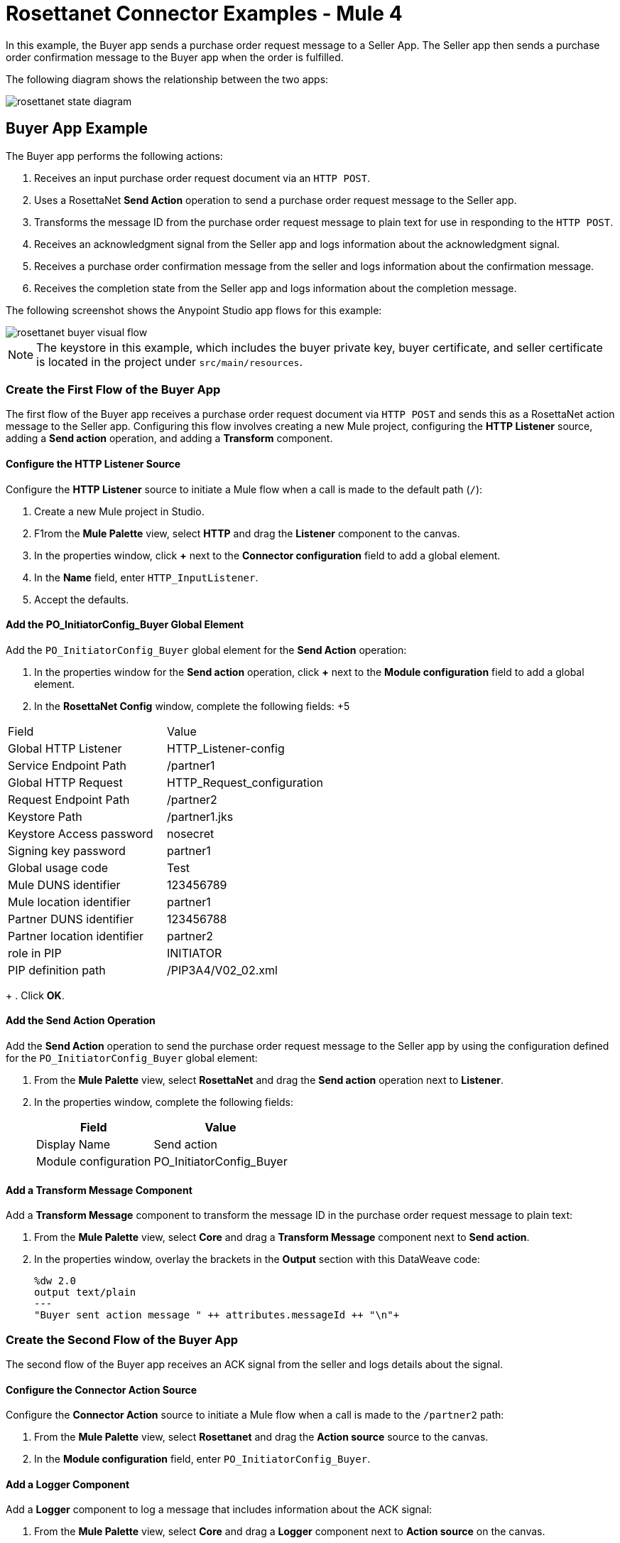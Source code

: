 = Rosettanet Connector Examples - Mule 4

In this example, the Buyer app sends a purchase order request message to a Seller App. The Seller app then sends a purchase order confirmation message to the Buyer app when the order is fulfilled.

The following diagram shows the relationship between the two apps:

image::rosettanet-state-diagram.png[]

== Buyer App Example

The Buyer app performs the following actions:

. Receives an input purchase order request document via an `HTTP POST`.
. Uses a RosettaNet *Send Action* operation to send a purchase order request message to the Seller app.
. Transforms the message ID from the purchase order request message to plain text for use in responding to the `HTTP POST`.
. Receives an acknowledgment signal from the Seller app and logs information about the acknowledgment signal.
. Receives a purchase order confirmation message from the seller and logs information about the confirmation message.
. Receives the completion state from the Seller app and logs information about the completion message.

The following screenshot shows the Anypoint Studio app flows for this example:

image::rosettanet-buyer-visual-flow.png[]

NOTE: The keystore in this example, which includes the buyer private key, buyer certificate, and seller certificate is located in the project under `src/main/resources`.

=== Create the First Flow of the Buyer App

The first flow of the Buyer app receives a purchase order request document via `HTTP POST` and sends this as a RosettaNet action message to the Seller app. Configuring this flow involves creating a new Mule project, configuring the *HTTP Listener* source, adding a *Send action* operation, and adding a *Transform* component.

==== Configure the HTTP Listener Source

Configure the *HTTP Listener* source to initiate a Mule flow when a call is made to the default path (`/`):

. Create a new Mule project in Studio.
. F1rom the *Mule Palette* view, select *HTTP* and drag the *Listener* component to the canvas.
. In the properties window, click *+* next to the *Connector configuration* field to add a global element.
. In the *Name* field, enter `HTTP_InputListener`.
. Accept the defaults.

==== Add the PO_InitiatorConfig_Buyer Global Element 

Add the `PO_InitiatorConfig_Buyer` global element for the *Send Action* operation:

. In the properties window for the *Send action* operation, click *+* next to the *Module configuration* field to add a global element.
. In the *RosettaNet Config* window, complete the following fields:
+5
[%header%autowidth.spread]
|===
|Field|Value
|Global HTTP Listener|HTTP_Listener-config
|Service Endpoint Path|/partner1
|Global HTTP Request|HTTP_Request_configuration
|Request Endpoint Path|/partner2
|Keystore Path |/partner1.jks
|Keystore Access password |nosecret
|Signing key password |partner1
|Global usage code |Test
|Mule DUNS identifier|123456789
|Mule location identifier | partner1
|Partner DUNS identifier | 123456788
|Partner location identifier | partner2
|role in PIP | INITIATOR
|PIP definition path | /PIP3A4/V02_02.xml
|===
+
. Click *OK*.

==== Add the Send Action Operation

Add the *Send Action* operation to send the purchase order request message to the Seller app by using the configuration defined for the `PO_InitiatorConfig_Buyer` global element:

. From the *Mule Palette* view, select *RosettaNet* and drag the  *Send action* operation next to *Listener*.
. In the properties window, complete the following fields:
+
[%header%autowidth.spread]
|===
|Field|Value
|Display Name|Send action
|Module configuration|PO_InitiatorConfig_Buyer
|===

==== Add a Transform Message Component

Add a *Transform Message* component to transform the message ID in the purchase order request message to plain text:

. From the *Mule Palette* view, select *Core* and drag a *Transform Message* component next to *Send action*.
. In the properties window, overlay the brackets in the *Output* section with this DataWeave code:
+
[source,dataweave,linenums]
----
%dw 2.0
output text/plain
---
"Buyer sent action message " ++ attributes.messageId ++ "\n"+
----

=== Create the Second Flow of the Buyer App

The second flow of the Buyer app receives an ACK signal from the seller and logs details about the signal. 

==== Configure the Connector Action Source

Configure the *Connector Action* source to initiate a Mule flow when a call is made to the `/partner2` path:

. From the *Mule Palette* view, select *Rosettanet* and drag the *Action source* source to the canvas.
. In the *Module configuration* field, enter `PO_InitiatorConfig_Buyer`.

==== Add a Logger Component

Add a *Logger* component to log a message that includes information about the ACK signal:

. From the *Mule Palette* view, select *Core* and drag a *Logger* component next to *Action source* on the canvas.
. In the *Message* field, enter the following text:
+
`"Buyer received action message #[attributes.messageId]"`

=== Create the Third Flow of the Buyer App

The third flow of the Buyer app receives a purchase order completion message from the seller and logs information about the completion message.  

==== Configure the Completion Source

Configure the *Completion* source to listen for a purchase order completion message from the seller:

. From the Mule Palette view, select *Rosettanet* and drag the *Completion source* source to the canvas.
. In the *Module configuration* field, enter `PO_InitiatorConfig_Buyer`.

==== Add a Logger Component

Add a *Logger* component to log information about the purchase order completion message:

. From the *Mule Palette* view, select *Core* and drag a *Logger* component next to *Completion source* on the canvas.
. In the *Message* field, enter the following text:
+
`Buyer action message #[attributes.replyAttributes.messageId] completed as #[payload.completionCode]`

==== Save and Run the App

To save the app, click *File > Save*.

To run the app, click *Run > Run as > Mule Application*. 

==== XML for the Buyer App

Paste this code into the Studio XML editor to quickly load the flow for the Buyer app example into your Mule app:

[source,xml,linenums]
----
<?xml version="1.0" encoding="UTF-8"?>

<mule xmlns:ee="http://www.mulesoft.org/schema/mule/ee/core"
	xmlns:http="http://www.mulesoft.org/schema/mule/http"
	xmlns:rosetta="http://www.mulesoft.org/schema/mule/rosetta"
	xmlns="http://www.mulesoft.org/schema/mule/core"
	xmlns:doc="http://www.mulesoft.org/schema/mule/documentation"
	xmlns:xsi="http://www.w3.org/2001/XMLSchema-instance"
	xsi:schemaLocation="
http://www.mulesoft.org/schema/mule/http http://www.mulesoft.org/schema/mule/http/current/mule-http.xsd 
http://www.mulesoft.org/schema/mule/ee/core http://www.mulesoft.org/schema/mule/ee/core/current/mule-ee.xsd 
http://www.mulesoft.org/schema/mule/core
http://www.mulesoft.org/schema/mule/core/current/mule.xsd
http://www.mulesoft.org/schema/mule/rosetta
http://www.mulesoft.org/schema/mule/rosetta/current/mule-rosetta.xsd
http://www.mulesoft.org/schema/mule/http
http://www.mulesoft.org/schema/mule/http/current/mule-http.xsd
http://www.mulesoft.org/schema/mule/ee/core
http://www.mulesoft.org/schema/mule/ee/core/current/mule-ee.xsd">
	<http:listener-config name="HTTP_Listener_config"
	doc:name="HTTP Listener config" >
		<http:listener-connection host="localhost" port="8081" />
	</http:listener-config>
	<http:request-config name="HTTP_Request_configuration"
	doc:name="HTTP Request configuration">
		<http:request-connection host="localhost" port="8082" />
	</http:request-config>
	<rosetta:config name="PO_InitiatorConfig_Buyer"
	pipRole="INITIATOR" doc:name="RosettaNet Config"
	listenerConfigName="HTTP_Listener_config"
	servicePath="/partner1"
	requesterConfigName="HTTP_Request_configuration"
	requestPath="/partner2"
	keystorePath="/partner1.jks"
	keystorePass="nosecret"
	privatePass="partner1"
	globalUsageCode="Test"
	selfBusinessIdentifier="123456789"
	selfLocationId="partner1"
	partnerBusinessIdentifier="123456788"
	partnerLocationId="partner2"
	pipFile="/PIP3A4/V02_02.xml"/>
	<http:listener-config name="HTTP_InputListener"
	doc:name="HTTP Listener config" >
		<http:listener-connection host="localhost" port="8801" />
	</http:listener-config>
	<flow name="Send-Purchase-Order-Request" >
		<http:listener doc:name="Listener" config-ref="HTTP_InputListener"
		path="/"
		allowedMethods="POST"/>
		<rosetta:send-action doc:name="Send action"
		 config-ref="PO_InitiatorConfig_Buyer"/>
		<ee:transform doc:name="Transform Message"  >
			<ee:message >
				<ee:set-payload ><![CDATA[%dw 2.0
output text/plain
---
"Buyer sent action message " ++ attributes.messageId ++ "\n"]]></ee:set-payload>
			</ee:message>
		</ee:transform>
	</flow>
	<flow name="Receive-Purchase-Order-Confirmation"  >
		<rosetta:action-source doc:name="Action source"
		config-ref="PO_InitiatorConfig_Buyer"/>
		<logger level="INFO" doc:name="Logger"
		message="Buyer received action message #[attributes.messageId]"/>
	</flow>
	<flow name="Send-Purchase-Order-Completion" >
		<rosetta:completion-source doc:name="Completion"
		config-ref="PO_InitiatorConfig_Buyer"/>
		<logger level="INFO" doc:name="Logger"
		message="Buyer action message #[attributes.replyAttributes.messageId] completed as #[payload.completionCode]"/>
	</flow>
</mule>
----

== Seller App Example

The Seller app performs the following actions:

. Receives an input purchase order request confirmation document via an `HTTP POST`.
. Uses a RosettaNet *Send Action* operation to send a purchase order confirmation message to the buyer.
. Transforms the RosettaNet message ID from the purchase order confirmation message to plain text for use in responding to the `HTTP POST`.
. Receives a purchase order request message from the Buyer app and logs information about the request message.
. Receives an Acknowledgement signal from the Buyer app and logs information about the Acknowledgement signal.
. Receives the completion state from the Buyer app and logs information about the completion message. 

The following screenshot shows the Anypoint Studio app flows for this example:

image::rosettanet-seller-visual-flow.png[]

NOTE: The keystore in this example, which includes the seller private key, seller certificate, and buyer certificate is located in the project under `src/main/resources`.

=== Create the First Flow of the Seller App

The first flow of the Seller app receives a purchase order request confirmation document via `HTTP POST` sends this as a RosettaNet action message to the Buyer app. Configuring this flow involves creating a new Mule project, configuring the *HTTP Listener* source, configuring the RosettaNet *Send action* operation, and adding a *Transform* component.

==== Configure the HTTP Listener Source

Configure the *HTTP Listener* source to initiate a Mule flow when a call is made to the default path (`/`):

. Create a new Mule project in Studio.
. From the Mule Palette view, select *HTTP* and drag the Listener component to the canvas.
. In the properties window, click *+* next to the Connector configuration field to add a global element.
. In *Name*, enter `hTTP_InputListener`.
. In *Port*, enter `8082`.
. In *Read timeout*, enter `3000`. 

==== Add a Global Element for the Send Action Operation 

Create a global element named `PO_ResponderConfig_Seller` for the *Send Action* operation.

. In the properties window for the *Send action* operation, click *+* next to the *Module configuration* field to add a global element.
. In the *RosettaNet Config* window, configure the following fields:
+
[%header%autowidth.spread]
|===
|Field|Value
|Global HTTP Listener|HTTP_Listener-config
|Service Endpoint Path|/partner2
|Global HTTP Request|HTTP_Request_configuration
|Request Endpoint Path|/partner1
|Keystore Path |/partner2.jks
|Keystore Access password |nosecret
|Signing key password |partner2
|Global usage code |Test
|Mule DUNS identifier|123456788
|Mule location identifier | partner2
|Partner DUNS identifier | 123456789
|Partner location identifier | partner1
|role in PIP | RESPONDER
|PIP definition path | /PIP3A4/V02_02.xml
|===
+
. Click *OK*.

==== Add the Send Action Operation

Add the *Send Action* operation to send a purchase order confirmation message to the Buyer app:

. From the *Mule Palette* view, select *RosettaNet* and drag the  *Send action* operation next to *Listener*.
. In the properties window, configure the following fields:
+
[%header%autowidth.spread]
|===
|Field|Value
|Display Name|Send action
|Module configuration|PO_ResponderConfig_Seller
|===
+
. Click *OK*.

==== Add a Transform Message Component

Add a *Transform Message* component to transform the message ID from the purchase order confirmation request document for use in responding to the `HTTP POST`.

. From the *Mule Palette* view, select *Core* and drag a *Transform Message* component next to *Send action* on the canvas.
. In the properties window, overlay the brackets in the *Output* section with this DataWeave code:
+
[source,dataweave,linenums]
----
%dw 2.0
output text/plain
---
"Seller sent action message " ++ attributes.messageId ++ "\n"
----

=== Create the Second Flow of the Seller App

The second flow of the Seller app receives the purchase order request from the Buyer app and logs information about the request:

==== Configure the Action Source

Configure the *Action* source to receive incoming RosettaNet messages. 

. From the Mule Palette view, select *Rosettanet* and drag the *Action source* source to the canvas.
. In the *Module configuration* field, enter `PO_ResponderConfig_Seller`.

==== Add a Logger Component

Add a *Logger* component to log the received RosettaNet messages:

. From the *Mule Palette* view, select *Core* and drag a *Logger* component next to *Completion source* on the canvas.
. In the *Message* field, enter the following text:
+
Seller received action message #[attributes.messageId]

=== Create the Third Flow of the Seller App

The third flow of the Seller app sends a purchase order completion message to the Buyer app and logs the message details. Configuring this flow involves configuring the *Action* source and adding a *Logger* component.

==== Configuring the Action Source

Configure the *Action* source to receive 

==== Adding a Logger Component

Add a *Logger* component to log details about the purchase order completion message.

. From the *Mule Palette* view, select *Core* and drag a *Logger* component next to *Action source* on the canvas.
. In the *Message* field, enter the following text:
+
`Seller action message #[attributes.replyAttributes.messageId] completed as #[payload.completionCode]`

==== Save and Run the App

To save the app, click *File > Save*.

To run the app, click *Run > Run as > Mule Application*. 

=== XML for the Seller App

Paste this code into the Studio XML editor to quickly load the flow for this example into your Mule app:

[source,xml,linenums]
----
<?xml version="1.0" encoding="UTF-8"?>

<mule xmlns:ee="http://www.mulesoft.org/schema/mule/ee/core"
	xmlns:http="http://www.mulesoft.org/schema/mule/http"
	xmlns:rosetta="http://www.mulesoft.org/schema/mule/rosetta"
	xmlns="http://www.mulesoft.org/schema/mule/core"
	xmlns:doc="http://www.mulesoft.org/schema/mule/documentation"
	xmlns:xsi="http://www.w3.org/2001/XMLSchema-instance" xsi:schemaLocation="
http://www.mulesoft.org/schema/mule/core
http://www.mulesoft.org/schema/mule/core/current/mule.xsd
http://www.mulesoft.org/schema/mule/rosetta
http://www.mulesoft.org/schema/mule/rosetta/current/mule-rosetta.xsd
http://www.mulesoft.org/schema/mule/http
http://www.mulesoft.org/schema/mule/http/current/mule-http.xsd
http://www.mulesoft.org/schema/mule/ee/core
http://www.mulesoft.org/schema/mule/ee/core/current/mule-ee.xsd">
	<http:listener-config name="HTTP_Listener_config"
	doc:name="HTTP Listener config" >
		<http:listener-connection host="localhost" port="8082" />
	</http:listener-config>
	<http:request-config name="HTTP_Request_configuration"
	doc:name="HTTP Request configuration" >
		<http:request-connection host="localhost" port="8081" />
	</http:request-config>
	<rosetta:config name="PO_ResponderConfig_Seller"
	pipRole="RESPONDER"
	doc:name="RosettaNet Config"
	listenerConfigName="HTTP_Listener_config"
	servicePath="/partner2"
	requesterConfigName="HTTP_Request_configuration"
	requestPath="/partner1"
	keystorePath="/partner2.jks"
	keystorePass="nosecret"
	privatePass="partner2"
	globalUsageCode="Test"
	partnerBusinessIdentifier="123456789"
	partnerLocationId="partner1"
	selfBusinessIdentifier="123456788"
	selfLocationId="partner2" pipFile="/PIP3A4/V02_02.xml"/>
	<http:listener-config name="HTTP_InputListener"
	doc:name="HTTP Listener config" >
		<http:listener-connection host="localhost" port="8802" />
	</http:listener-config>
	<flow name="Send-Purchase-Order-Confirmation">
		<http:listener doc:name="Listener"
		config-ref="HTTP_InputListener"
		path="/" allowedMethods="POST"/>
		<rosetta:send-action doc:name="Send action"
		 config-ref="PO_ResponderConfig_Seller"/>
		<ee:transform doc:name="Transform Message">
			<ee:message >
				<ee:set-payload ><![CDATA[%dw 2.0
output text/plain
---
"Seller sent action message " ++ attributes.messageId ++ "\n"]]></ee:set-payload>
			</ee:message>
		</ee:transform>
	</flow>
	<flow name="Receive-Purchase-Order-Request">
		<rosetta:action-source doc:name="Action source"
		config-ref="PO_ResponderConfig_Seller"/>
		<logger level="INFO" doc:name="Logger"
		 message="Seller received action message #[attributes.messageId]"/>
	</flow>
	<flow name="Send-Purchase-Order-Completion">
		<rosetta:completion-source doc:name="Completion"
		config-ref="PO_ResponderConfig_Seller"/>
		<logger level="INFO" doc:name="Logger"
		message="Seller action message #[attributes.replyAttributes.messageId] completed as #[payload.completionCode]"/>
	</flow>
</mule>
----

== Test the Examples

To test the Buyer and Seller apps, do the following after you run the apps:

. Provide the purchase order request to the Buyer app.
. Provide the purchase order request response to the Seller app.

=== Provide the Purchase Order Request Document

Use an HTTP POST to the Buyer app `HTTP_InputListener` endpoint to provide the purchase order request to send to the seller.

You can download a https://s3-us-west-2.amazonaws.com/mulesoft-sites-vendorcontent/public-assets/sample-purchase-order-request-content.xml[sample purchase order request]. You can then use any HTTP tool, such as a browser plugin, standalone tool such as PostMan, console tool such as `curl` to POST the data to the Buyer app.

For example, the following `curl` command posts a purchase order request:

`+curl -v -H "Content-Type: application/text" -XPOST --data-binary @sample-purchase-order-request-content.xml http://localhost:8801+`

RosettaNet Connector generates a RosettaNet message based on the purchase order request and sends it to the seller, responding to the HTTP POST operation with a message identifier. In your console, your output should look like this:

[source,java,linenums]
----
INFO  ... Seller received action message pMAIhTBMsGzAf/NFx83KBO9nt+T+DV2RNLhwlpNqnXM=0
INFO  ... Buyer action message pMAIhTBMsGzAf/NFx83KBO9nt+T+DV2RNLhwlpNqnXM=0 completed as SUCCESS
----

=== Provide the Purchase Order Confirmation Document

Use an HTTP POST to the Seller app `HTTP_InputListener` endpoint to provide the purchase order confirmation to send to the buyer.

You can download a https://s3-us-west-2.amazonaws.com/mulesoft-sites-vendorcontent/public-assets/sample-purchase-order-confirmation-content.xml[sample purchase order confirmation] and then use any HTTP tool to post the data to the Seller app.

For example, the following `curl` command posts a purchase order confirmation:

`curl -v -H "Content-Type: application/text" -XPOST --data-binary @sample-purchase-order-confirmation-content.xml http://localhost:8802`

RosettaNet Connector generates a RosettaNet message based on the purchase order confirmation and sends it to the buyer, responding to the HTTP POST operation with a message identifier. In your console, your output should look like this:

[source,java,linenums]
----
INFO  ... Buyer received action message ng7+TalLLPTJZHok4tQSBi8RYZD8IsD9+iB85cubzM=1
INFO  ... Seller action message sng7+TalLLPTJZHok4tQSBi8RYZD8IsD9+iB85cubzM=1 completed as SUCCESS
----

The purchase order confirmation action sent by this sample app is only an example. To send a real purchase order confirmation, you must configure the `replyAttributes` on the RosettaNet `send-action` operation with the information provided by when you received the corresponding purchase order request. These `replayAttributes` enable the RosettaNet protocol to distinguish between many concurrent requests.

== See Also

* xref:connectors::introduction/introduction-to-anypoint-connectors.adoc[Introduction to Anypoint Connectors]
* https://help.mulesoft.com[MuleSoft Help Center]